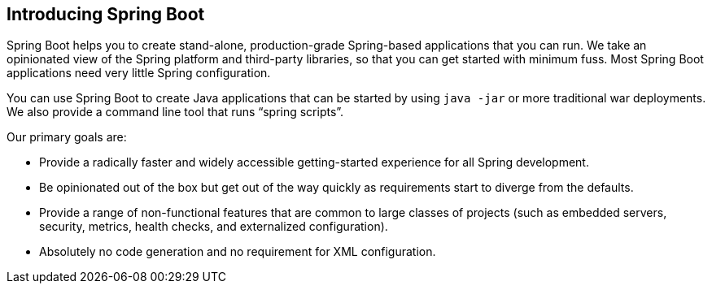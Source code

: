 [[getting-started.introducing-spring-boot]]
== Introducing Spring Boot

Spring Boot helps you to create stand-alone, production-grade Spring-based applications that you can run.
We take an opinionated view of the Spring platform and third-party libraries, so that you can get started with minimum fuss.
Most Spring Boot applications need very little Spring configuration.

You can use Spring Boot to create Java applications that can be started by using `java -jar` or more traditional war deployments.
We also provide a command line tool that runs "`spring scripts`".

Our primary goals are:

* Provide a radically faster and widely accessible getting-started experience for all Spring development.
* Be opinionated out of the box but get out of the way quickly as requirements start to diverge from the defaults.
* Provide a range of non-functional features that are common to large classes of projects (such as embedded servers, security, metrics, health checks, and externalized configuration).
* Absolutely no code generation and no requirement for XML configuration.
